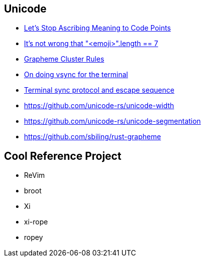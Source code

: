 == Unicode

* https://manishearth.github.io/blog/2017/01/14/stop-ascribing-meaning-to-unicode-code-points[Let's Stop Ascribing Meaning to Code Points]
* https://hsivonen.fi/string-length[It's not wrong that "<emoji>".length == 7]
* https://unicode.org/reports/tr29/#Grapheme_Cluster_Boundary_Rules[Grapheme Cluster Rules]
* https://st.suckless.org/patches/sync[On doing vsync for the terminal]
* https://github.com/iterm2/-/wikis/syncronized-updates-spec[Terminal sync protocol and escape sequence]

* https://github.com/unicode-rs/unicode-width
* https://github.com/unicode-rs/unicode-segmentation
* https://github.com/sbiling/rust-grapheme

== Cool Reference Project

 * ReVim
 * broot
 * Xi
 * xi-rope
 * ropey

